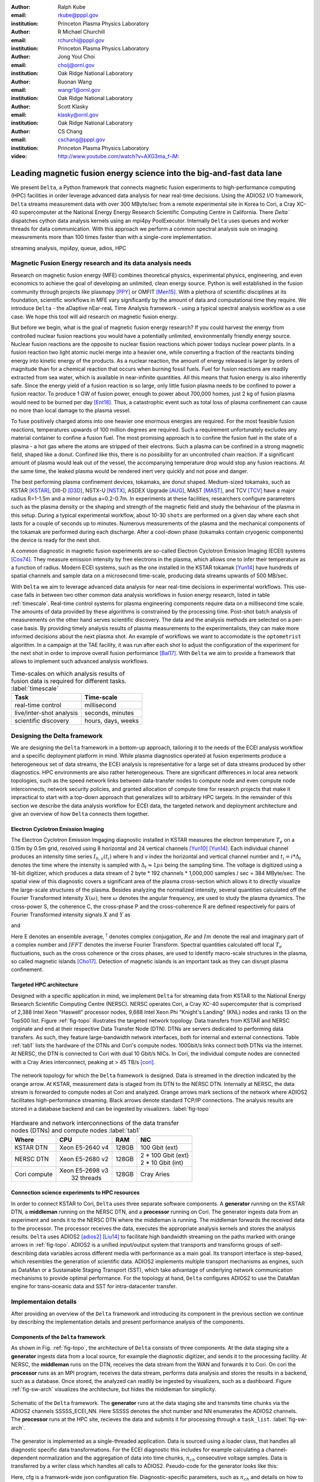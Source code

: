 :author: Ralph Kube
:email: rkube@pppl.gov
:institution: Princeton Plasma Physics Laboratory

:author: R Michael Churchill
:email: rchurchi@pppl.gov
:institution: Princeton Plasma Physics Laboratory

:author: Jong Youl Choi
:email: choij@ornl.gov
:institution: Oak Ridge National Laboratory

:author: Ruonan Wang
:email: wangr1@ornl.gov
:institution: Oak Ridge National Laboratory

:author: Scott Klasky
:email: klasky@ornl.gov
:institution: Oak Ridge National Laboratory

:author: CS Chang
:email: cschang@pppl.gov
:institution: Princeton Plasma Physics Laboratory

:video: http://www.youtube.com/watch?v=AXG3ma_f-iM:

----------------------------------------------------------------------
Leading magnetic fusion energy science into the big-and-fast data lane
----------------------------------------------------------------------

.. class:: abstract

We present ``Delta``, a Python framework that connects magnetic fusion experiments 
to high-performance computing (HPC) facilities in order leverage advanced data analysis for 
near real-time decisions. Using the ADIOS2 I/O framework, ``Delta`` streams measurement data with 
over 300 MByte/sec from a remote experimental site in Korea to Cori, a Cray XC-40 supercomputer at
the National Energy Energy Research Scientific Computing Centre in California. There `Delta`` dispatches
cython data analysis kernels using an mpi4py PoolExecutor. Internally ``Delta`` uses queues and
worker threads for data communication. With this approach we perform a common spectral analysis
suie on imaging measurements more than 100 times faster than with a single-core implementation.


.. class:: keywords

   streaming analysis, mpi4py, queue, adios, HPC


Magnetic Fusion Energy research and its data analysis needs
-----------------------------------------------------------

Research on magnetic fusion energy (MFE) combines theoretical physics, experimental physics,
engineering, and even economics to achieve the goal of developing an unlimited, clean energy source.
Python is well established in the fusion community through projects like plasmapy [PPY]_ or OMFIT
[Men15]_. With a plethora of scientific disciplines at its foundation, scientific workflows in MFE vary
significantly by the amount of data and computational time they require. We introduce ``Delta`` -
the aDaptive nEar-reaL Time Analysis framework - using a typical spectral analysis
workflow as a use case. We hope this tool will aid research on magnetic fusion energy.




But before we begin, what is the goal of magnetic fusion energy research? If you could harvest the
energy from controlled nuclear fusion reactions you would have a potentially unlimited,
environmentally friendly energy source. Nuclear fusion reactions are the opposite to nuclear fission
reactions which power todays nuclear power plants. In a fusion reaction two light atomic nuclei
merge into a heavier one, while converting a fraction of the reactants binding energy into kinetic
energy of the products. As a nuclear reaction, the amount of energy released is larger by orders of
magnitude than for a chemical reaction that occurs when burning fossil fuels. Fuel for fusion
reactions are readily extracted from sea water, which is available in near-infinite quantities. All
this means that fusion energy is also inherently safe. Since the energy yield of a fusion reaction
is so large, only little fusion plasma needs to be confined to power a fusion reactor. To produce 1
GW of fusion power, enough to power about 700,000 homes, just 2 kg of fusion plasma would need to be
burned per day [Ent18]_. Thus, a catastrophic event such as total loss of plasma confinement can
cause no more than local damage to the plasma vessel.


To fuse positively charged atoms into one heavier one enormous energies are required. For the most
feasible fusion reactions, temperatures upwards of 100 million degrees are required. Such a requirement
unfortunately excludes any material container to confine a fusion fuel. The most promising approach
is to confine the fusion fuel in the state of a plasma - a hot gas where the atoms are stripped of
their electrons. Such a plasma can be confined in a strong magnetic field, shaped like a donut. 
Confined like this, there is no possibility for an uncontrolled chain reaction. If a significant 
amount of plasma would leak out of the vessel, the accompanying temperature drop would stop any 
fusion reactions. At the same time, the leaked plasma would be rendered inert very quickly and not
pose and danger.

The best performing plasma confinement devices, tokamaks, are donut shaped. Medium-sized tokamaks,
such as KSTAR [KSTAR]_, DIII-D [D3D]_, NSTX-U [NSTX]_, ASDEX Upgrade [AUG]_, MAST [MAST]_, and TCV
[TCV]_ have a major radius R=1-1.5m and a minor radius a=0.2-0.7m. In experiments at these
facilities, researchers configure parameters such as the plasma density or the shaping and strength
of the magnetic field and study the behaviour of the plasma in this setup. During a typical
experimental workflow, about 10-30 ``shots`` are performed on a given day where each shot lasts for
a couple of seconds up to minutes. Numerous measurements of the plasma and the mechanical components
of the tokamak are performed during each discharge. After a cool-down phase (tokamaks contain
cryogenic components) the device is ready for the next shot. 

A common diagnostic in magnetic fusion experiments are so-called Electron Cyclotron Emission Imaging
(ECEI) systems [Cos74]_. They measure emission intensity by free electrons in the plasma, which
allows one to infer their temperature as a function of radius. Modern ECEI systems, such as the one installed
in the KSTAR tokamak [Yun14]_ have hundreds of spatial channels and sample data on a microsecond
time-scale, producing data streams upwards of 500 MB/sec. 


With ``Delta`` we aim to leverage advanced data analysis for near real-time decisions in 
experimental workflows. This use-case falls in between two other common data analysis workflows in
fusion energy research, listed in table :ref:`timescale`. Real-time control systems for plasma
engineering components require data on a millisecond time scale. The amounts of data provided by
these algorithms is constrained by the processing time. Post-shot batch analysis of measurements on
the other hand serves scientific discovery. The data and the analysis methods are selected on a
per-case basis. By providing timely analysis results of plasma measurements to the experimentalists,
they can make more informed decisions about the next plasma shot. An example of workflows we want 
to accomodate is the ``optometrist`` algorithm. In a campaign at the TAE facility, it was run after
each shot to adjust the configuration of the experiment for the next shot in order to improve overall 
fusion performance [Bal17]_. With ``Delta`` we aim to provide a framework that allows to implement
such advanced analysis workflows.



.. table:: Time-scales on which analysis results of fusion data is required for different tasks.  :label:`timescale`

    +-----------------------------+--------------------+
    |    Task                     | Time-scale         |
    +=============================+====================+
    | real-time control           | millisecond        |
    +-----------------------------+--------------------+
    | live/inter-shot analysis    | seconds, minutes   |
    +-----------------------------+--------------------+
    | scientific discovery        | hours, days, weeks |
    +-----------------------------+--------------------+


Designing the Delta framework
-----------------------------

We are designing the ``Delta`` framework in a bottom-up approach, tailoring it to
the needs of the ECEI analysis workflow and a specific deployment platform in mind. While plasma
diagnostics operated at fusion experiments produce a heterogeneous set of data streams, the ECEI
analysis is representative for a large set of data streams produced by other diagnostics. HPC
environments are also rather heterogeneous. There are significant differences in local area network
topologies, such as the speed network links between data-transfer nodes to compute node and even
compute node interconnects, network security policies, and granted allocation of compute time for
research projects that make it impractical to start with a top-down approach that generalizes will
to arbitrary HPC targets. In the remainder of this section we describe the data analysis workflow for
ECEI data, the targeted network and deployment architecture and give an overview of how ``Delta``
connects them together.

Electron Cyclotron Emission Imaging
^^^^^^^^^^^^^^^^^^^^^^^^^^^^^^^^^^^

The Electron Cyclotron Emission Imgaging diagnostic installed in KSTAR measures the electron
temperature :math:`T_e` on a 0.15m by 0.5m grid, resolved using 8 horizontal and 24 vertical
channels [Yun10]_ [Yun14]_. Each individual channel produces an intensity time series :math:`I_{h,
v}(t_i)` where h and v index the horizontal and vertical channel number and :math:`t_i = i *
\Delta_t` denotes the time where the intensity is sampled with :math:`\Delta_t \approx 1 \mu s`
being the sampling time. The voltage is digitized using a 16-bit digitizer, which produces  a data
stream of 2 byte * 192 channels * 1,000,000 samples / sec = 384 MByte/sec. The spatial view of this
diagnostic covers a significant area of the plasma cross-section which allows it to directly
visualize the large-scale structures of the plasma. Besides analyzing the normalized intensity,
several quantities calculated off the Fourier Transformed intensity :math:`X(\omega)`, here
:math:`\omega` denotes the angular frequency, are used to study the plasma dynamics. The cross-power
S, the coherence C, the cross-phase P and the cross-coherence R are defined respectively for pairs of
Fourier Transformed intensity signals :math:`X` and :math:`Y` as


.. math:: 
   S_{xy}(\omega) = E[F_x(\omega) F_y^{\dagger}(\omega)],
   :label: eq-S
   
   
.. math::
   C_{xy}(\omega) = |S_{xy}(\omega)| / \sqrt{S_{xx}(\omega)} / \sqrt{S_{yy}(\omega)},
   :label: eq-C


.. math::
   P_{xy}(\omega) = arctan(Im(S_{xy}(\omega)) / Re(S_{xy}(\omega)),
   :label: eq-P
   

and

.. math::
   R_{xy}(t) = IFFT(S_{xy}(\omega)).
   :label: eq-R
   

Here E denotes an ensemble average, :math:`^{\dagger}` denotes complex conjugation, :math:`Re` and
:math:`Im` denote the real and imaginary part of a complex number and :math:`IFFT` denotes the
inverse Fourier Transform. Spectral quantities calculated off local :math:`T_e` fluctuations, such
as the cross coherence or the cross phases, are used to identify macro-scale structures in the
plasma, so called magnetic islands [Cho17]_. Detection of magnetic islands is an important task as
they can disrupt plasma confinement.




Targeted HPC architecture
^^^^^^^^^^^^^^^^^^^^^^^^^^

Designed with a specific application in mind, we implement ``Delta`` for streaming data from KSTAR
to the National Energy Research Scientific Computing Centre (NERSC). NERSC operates Cori, a Cray
XC-40 supercomputer that is comprised of 2,388 Intel Xeon "Haswell" processor nodes, 9,688 Intel
Xeon Phi "Knight's Landing" (KNL) nodes and ranks 13 on the Top500 list. Figure :ref:`fig-topo`
illustrates the targeted network topology. Data transfers from KSTAR and NERSC originate and end at
their respective Data Transfer Node (DTN). DTNs are servers dedicated to performing data transfers.
As such, they feature large-bandwidth network interfaces, both for internal and external
connections. Table :ref:`tab1` lists the hardware of the DTNs and Cori's compute nodes. 100Gbit/s
links connect both DTNs via the internet. At NERSC, the DTN is connected to Cori with dual 10 Gbit/s
NICs. In Cori, the individual compute nodes are connected with a Cray Aries interconnect, peaking at
> 45 TB/s [cori]_.

.. figure:: plots/delta_arch.png
   :align: center
   :scale: 40%
   :figclass: w

   The network topology for which the ``Delta`` framework is designed. Data is streamed in the
   direction indicated by the orange arrow. At KSTAR, measurement data is staged from its DTN to
   the NERSC DTN. Internally at NERSC, the data stream is forwarded to compute nodes at Cori 
   and analyzed. Orange arrows mark sections of the network where ADIOS2 facilitates high-performance streaming. Black arrows denote standard TCP/IP connections. The analysis results are stored in a
   database backend and can be ingested by visualizers. :label:`fig-topo`
   

.. table:: Hardware and network interconnections of the data transfer nodes (DTNs) and compute nodes :label:`tab1`
 
    +---------------+--------------------+----------+--------------------------+
    | Where         |   CPU              |    RAM   |  NIC                     |
    +===============+====================+==========+==========================+
    | | KSTAR DTN   | | Xeon E5-2640 v4  | | 128GB  | | 100 Gbit (ext)         |
    +---------------+--------------------+----------+--------------------------+
    | |  NERSC DTN  | | Xeon E5-2680 v2  | | 128GB  | | 2 * 100 Gbit  (ext)    |
    |               |                    |          | | 2 * 10 Gbit  (int)     |
    +---------------+--------------------+----------+--------------------------+
    | | Cori compute| | Xeon E5-2698 v3  |  | 128GB | | Cray Aries             | 
    |               | |  32 threads      |          |                          |
    +---------------+--------------------+----------+--------------------------+




Connection science experiments to HPC resources
^^^^^^^^^^^^^^^^^^^^^^^^^^^^^^^^^^^^^^^^^^^^^^^

In order to connect KSTAR to Cori, ``Delta`` uses three separate software components. A
**generator** running on the KSTAR DTN, a **middleman** running on the NERSC DTN, and a
**processor** running on Cori. The generator ingests data from an experiment and sends it to the
NERSC DTN where the middleman is running. The middleman forwards the received data to the
processor. The processor receives the data, executes the appropriate analysis kernels and stores the
analysis results. ``Delta`` uses ADIOS2 [adios2]_ [Liu14]_ to facilitate high bandwidth streaming
on the paths marked with orange arrows in :ref:`fig-topo`. ADIOS2 is a unified input/output system
that transports and transforms groups of self-describing data variables across different media with
performance as a main goal. Its transport interface is step-based, which resembles the generation of
scientific data. ADIOS2 implements multiple transport mechanisms as engines, such as DataMan or a
Sustainable Staging Transport (SST), which take advantage of underlying network communication
mechanisms to provide optimal performance. For the topology at hand, ``Delta`` configures ADIOS2 to
use the DataMan engine for trans-oceanic data and SST for intra-datacenter transfer.





Implementaion details
---------------------

After providing an overview of the ``Delta`` framework and introducing its component in the previous section
we continue by describing the implementation details and present performance analysis of the components. 




Components of the ``Delta`` framework
^^^^^^^^^^^^^^^^^^^^^^^^^^^^^^^^^^^^^

As shown in Fig. :ref:`fig-topo`, the architecture of ``Delta`` consists of three 
components. At the data staging site a **generator** ingests data from a local source, for example the
diagnostic digitizer, and sends it to the processing facility. At NERSC, the  **middleman**
runs on the DTN, receives the data stream from the WAN and forwards it to Cori. On cori the **processor**
runs as an MPI program, receives the data stream, performs data analysis and stores the results in a backend,
such as a database. Once stored, the analyzed can readily be ingested by visualizers, such as a dashboard. Figure 
:ref:`fig-sw-arch` visualizes the architecture, but hides the middleman for simplicity.


.. figure:: plots/delta-sw-arch.png
   :align: center
   :figclass: w
   :scale: 40%

   Schematic of the ``Delta`` framework. The **generator** runs at the data staging site and
   transmits time chunks via the ADIOS2 channels SSSSS_ECEI_NN. Here SSSSS 
   denotes the shot number and NN enumerates the ADIOS2 channels. The **processor** runs at the
   HPC site, recieves the data and submits it for processing through a ``task_list``. :label:`fig-sw-arch`.




The generator is implemented as a single-threaded application. Data is sourced using a loader class,
that handles all diagnostic specific data transformations. For the ECEI diagnostic this includes for
example calculating a channel-dependent normalization and the aggregation of data into time chunks,
:math:`n_{ch}` consecutive voltage samples. Data is transferred by a writer class which handles all
calls to ADIOS2. Pseudo-code for the generator looks like this:

.. code:: python
   :linenos:

   loader = loader_ecei(cfg["ECEI"])
   writer = writer_gen(cfg["transport_tx"])
   writer.Open()

   batch_gen = loader.batch_generator()
   for batch in batch_gen:
       writer.BeginStep()
       writer.put(batch)
       writer.EndStep()


Here, cfg is a framwork-wide json configuration file. Diagnostic-specific parameters, such as
:math:`n_{ch}` and details on how to calculate data normalization, are stored in the ``ECEI``
section. ADIOS2 parameters for the writer, such as parameters for the IO engine and connection
details are stored in the ``transport_tx`` section. Moving all diagnostic-dependent transformations
into the loader class, the generator code appears diagnostic-agnostic. We note however that in the
current version, the number of generated data batches, which is specific to the ECEI diagnostic,
defines the number of steps. Furthermore, the pseudo-code  example above demonstrates the
step-centered design of the ADIOS2 library. It encapsulates each time chunk in a single time step.

The middleman runs on the NERSC DTN. It forwards data from the generator to the processor.
Using the classes available in ``Delta``, the pseudo-code looks similar to the
generator. But instead of a loader, a reader object is instantiated that consumes the generators
writer stream. This stream is passed to a writer object that sends the stream to the processor.


The processor is run on Cori. It receives an incoming time chunks from an ADIOS2 stream, publishes
them in a queue and submits analysis tasks to a pool of worker threads. As illustrated in
:ref:`fig-sw-arch` a ``reader`` object receives time chunks data. The time chunk data then passed to
``task_list`` objects, which group a series of analysis routines. Pseudo-code for the processor looks
like this

.. code:: python
   :linenos:

   def consume(Q, task_list):
     while True:
        try:
          msg = Q.get(timeout=5.0)
        except queue.Empty:
          break
        task_list.submit(msg)
      Q.task_done()


   def main():
      executor = MPIPoolExecutor(max_workers=NF)
      a2_reader = reader(cfg["transport_rx"])
      reader.Open()
      task_list = task_list_spectral(executor, cfg)

      dq = Queue.Queue()
      workers = []
      for _ in range(n_thr):
         w = threading.Thread(target=consume, 
                              args=(dq, task_list))
         w.start()
         workers.append(w)


      while True:
        stepStatus = reader.BeginStep()
        if stepStatus:
          stream_data = a2_reader.Get(varname)
          dq.put_nowait((stream_data, 
                         reader.CurrentStep()))
          reader.EndStep()
        else:
          break
      
      worker.join()
      dq.join()


To access the many cores available, ``processor`` needs to be run on Cori as an MPI program under
control of ``mpi4py.futures``: ``srun -n NP -m mpi4py.futures processor.py``. The number of MPI ranks
should be approximately equal to the workers requested in the PoolExecutors, ``NP == NF - 1``. 
Then ``a2_reader`` is instantiated with a configuration mirroring the one of the writer. After defining a 
Queue for Inter-process communication a series of worker threads is started. In the main loop ``a2_reader``
consumes the data stream and the data packets are inserted in the queue. The array of worker tasks 
subsequently read data from the queue and dispatch it to the data analysis code.




The actual data analysis code is implemented as cython kernels which are described in a later subsection.
While the low-level implementation of Eqs. (:ref:`eq-S`) - (:ref:`eq-R`) is in cython, ``Delta`` abstracts
them through the ``task`` class. Sans initialization the relevant class methods looks like this:

.. code:: python
   :linenos:

   class task():
   ...
   def calc_and_store(self, data, **kwargs):
     try:
       result = self.kernel(data, **kwargs)
       self.storage_backend.store(data, tidx)
      
   def submit(self, executor, data, tidx):
     ...
     _ = [executor.submit(self.calc_and_store, data, ch_it, tidx) for ch_it in (self.get_dispatch_sequence())]


The call to the analysis kernel happens in ``calc_and_store``. This member function immediately
calls the storage backend and stores the analyzed data. This allows to run the analysis task in a
``fire-and-forget`` way. Implementing analysis and storage as separate functions on the other hand
would introduce dependencies between futures returned ``executor.submit``. Grouping analysis and
storage together on the other hand guarantees that once ``calc_and_store`` returns, the data has
been analyzed and stored.  The member function ``submit`` launches ``calc_and_store`` on an executor
by iterating over ``get_dispatch_sequence()``. This method returns a list of list of channel pairs
:math:`X` and :math:`Y` where each sub-list specifies the range for which a kernel is evaluated.

Since the ECEI analysis tasks for the workflow at hand expect Fourier Transformed data, we add 
another level of abstraction by grouping them in a ``task_list`` class:

.. code:: python
   :linenos:

   from scipy.signal import stft

   class task_list():

   def submit(self, data, tidx):
     fft_future = self.executor.submit(stft, data, **kwargs)

     for task in self.task_list:
       task.submit(self.executor, fft_future.result(), tidx)

Grouping the analysis tasks after the Fourier Transformation further reduces inter-dependencies in
the workflow, i.e. the code only requires one await call. Without grouping the analysis tasks into a
task_list, one may choose to execute the Fourier Transformation in the task_class itself. This
particular choice would for example increase the number of Fourier Transformations by a factor of 4.





Explored alternative architectures
^^^^^^^^^^^^^^^^^^^^^^^^^^^^^^^^^^

``Delta`` utilizes the ``futures`` interface defined in PEP 3148. Since both Cori and ADIOS2 are
designed for MPI applications we use the ``mpi4py`` [mpi4py]_ implementation. Being a standard interface,
other implemenations like ``concurrent.futures`` can readily be used. Note that the reason why calls to
``executor.submit`` are enacpsulated in classes is to pass kernel-dependent keyword arguments. The 
Python Standard Library defines the inerface as :code:`executor.submit(fn, *args **kwargs)`. We are passing 
an executor to the ``submit`` wrapper call and class-specific information is passed to ``kwargs``.

Besides ``mpi4py`` we also explored executing ``task.calc_and_store`` calls on a ``Dask`` [dask]_ cluster.
Exposing ``concurrent.futures``-compatible interface, both libraries can be interchanged with little
work. Running on a single node we found little difference in execution speed. However once the
dask-distributed cluster was deployed on multiple nodes we observed a significant slowdown due to
network traffic overhead. We did not investigate this problem any further.

As an alternative to using a queue with threads, we also explored using asynchronous I/O. In this
scenario, the main task would define a coroutine receiving the data time chunks and a second one
dispatching them to an executor. In our tested implementation, the coroutines would run in a main loop
and communicate via a queue. Our experiments showed no measurable difference against a threaded
implementation. On the other hand, the threaded implementation fits more naturally in the multi-processing
design approach.





Using data analysis codes  ``Delta``
^^^^^^^^^^^^^^^^^^^^^^^^^^^^^^^^^^^^

In a broad sense, data analysis can be described as applying a transformation :math:`F` to
some data :math:`d`,

.. math::
   y = F(d; \lambda_1, \ldots, \lambda_n),
   :label: eq-transf


given some parameters :math:`\lambda_1 \ldots \lambda_n`. Translating the relation between the 
function and the data into an object-oriented setting is not always ambiguous. The approach taken by
packages such as scipy or scikit-learn is to implement a transformation :math:`F` as a class
and interface to data through its member functions. Taking Principal Component Analysis in 
scikit-learn as an example, the default way of applying it to data is 

.. code:: python

   from sklearn.decomposition import PCA 
   X = np.array([...])
   pca = PCA(n_components=2)
   pca.fit(X)

This approach has proven itself useful and is the common way of organizing libraries. ``Delta``
deviates slightly from this approach and calls transformations in the ``calc_and_store`` member
function of the ``task_ecei`` class. The specific kernel to be called is set in the constructor:

.. code:: python
   
   from kernels import kernel_crossphase, kernel_crosspower, ...

   class task():
      def __init__(self, cfg):
         ...
      if (cfg["analysis"] == "cross-phase"):
         self.kernel = kernel_crossphase
      elif (cfg["analysis"] == cross-power"):
         self.kernel = kernel.crosspower

      ...

     def calc_and_store(self, data, ...):
        ...
        result = self.kernel(data, ...)


At the time of writing, ``Delta`` only implements a workflow for ECEi data and this design choice 
minimizes the number of classes present in the framework. Grouping the data analysis methods by 
diagnostic also allows to collectively execute diagnostic-specific pre-transformations that are best
performed after transfer to the processing site. One may wish for example to distribute calculations of
the 18336 channel pairs among multiple instances of ``task_ecei``. This approach lets us seamlessly
do that. Once the requirements and use cases have stabilized we will explore suitable generalizations
such as object factories for the ``task_list`` class.

In summary, the architecture of ``Delta`` implements data streaming using time-stepping interface of
ADIOS2 and data analysis using PEP 3148 compatible executors. In order to increase performance we
choose to use two PoolExecutors and to group all analysis tasks. The first executor is available for
Fourier Transformations of the the input data for the entire analysis task group. The second pool
executor is available for running the analysis kernels and immediate storage of the results. 


Performance analysis
--------------------

The ``Delta`` framework aims to facilitate near real-time intra-shot data analysis by leveraging
remote HPC resources. While the overall performance of the framework can be measured by the walltime
of the analysis workflow at hand, the complex composition of the framework requires to understand
the performance of its building blocks. Referring to figure :ref:`fig-sw-arch`, both the ADIOS2
communication performance, the asynchronous receive-publish-submit strategy of the processor, and
the speed of the individual analysis kernels contribute to the workflow walltime. Furthermore, the
workflow walltime may also be sensitive to how the different components of the framework interact.
For example, even though the processor design aims to facilitate high-velocity data streams by using
queues and multiple worker threads, the data streams may still significantly affect the performance.
Given these considerations we start be investigating the performance of individual components in
this section and finally investigate the performance of the framework on the ECEI workflow.


Performance of the WAN connections
^^^^^^^^^^^^^^^^^^^^^^^^^^^^^^^^^^


To measured the practically available bandwidth between the KSTAR and NERSC DTNs using iperf3
[iperf]_.
Multiple data streams are often necessary to exhaust high-bandwidth networks. Varying the number of
senders from 1 to 8, we measure data transfer rates from 500 MByte/sec using 1 process up to a peak
rate of 1500 MByte/sec using 8 processes, shown in Figure :ref:`kstar-dtn-xfer`. Using 1 thread we
find that the data transfer rate is approximately 500 MByte/sec with little variation throughout the
benchmark. Running the 2 and 4 process benchmark we see initial transfer rates of more than 1000
MByte/sec. After about 5 to 8 seconds, TCP observes network congestion and falls back to fast
recovery mode where the transfer rates increase to the approximately the initial transfer rates
until the end of the benchmark run. The 8 process benchmark shows a qualitatively similar behaviour
but the congestion avoidance starts at approximately 15 seconds where the transfer enters a fast
recovery phase.

.. figure:: plots/kstar_dtn_xfer.png
   :scale: 100%
   :figclass: h

   Data transfer rates between the KSTAR and NERSC DTNs measured using iperf3
   using 1, 2, 4, and 8 processes :label:`kstar-dtn-xfer`

While we measured the highest bandwidth for the 8 process transfer, ``Delta`` currently only implements 
data transfers with a single writer process.


Data Analysis Kernels 
^^^^^^^^^^^^^^^^^^^^^

Foreshadowed in the code-example above, ``Delta`` implements data analysis routines as computational
kernels. These are implemented in cython to circumvent the global interpreter lock and utilize 
multiple cores. For example the coherence :math:`C`, Eq. (:ref:`eq-C`), is implemented as


.. code:: python

  @cython.boundscheck(False)
  @cython.wraparound(False)
  @cython.cdivision(True)
  def kernel_coherence_64_cy(cnp.ndarray[cnp.complex128_t, 
                                         ndim=3] data, 
                                         ch_it, 
                                         fft_config):
      cdef size_t num_idx = len(ch_it)      # Length of index array
      cdef size_t num_fft = data.shape[1]   # Number of fft frequencies
      cdef size_t num_bins = data.shape[2]  # Number of ffts
      cdef size_t ch1_idx, ch2_idx
      cdef size_t idx, nn, bb # Loop variables
      cdef double complex Sxx, Syy, _tmp
      
      cdef cnp.ndarray[cnp.uint64_t, ndim=1] ch1_idx_arr =
         np.array([int(ch_pair.ch1.idx()) for ch_pair in ch_it], 
                  dtype=np.uint64)
      cdef cnp.ndarray[cnp.uint64_t, ndim=1] ch2_idx_arr = 
         np.array([int(ch_pair.ch2.idx()) for ch_pair in ch_it], 
                  dtype=np.uint64)
      cdef cnp.ndarray[cnp.float64_t, ndim=2] result = 
         np.zeros([num_idx, num_fft], dtype=np.float64)

      with nogil: 
          for idx in prange(num_idx, schedule=static):
              ch1_idx = ch1_idx_arr[idx]
              ch2_idx = ch2_idx_arr[idx]
  
              for nn in range(num_fft):
                  _tmp = 0.0
                  for bb in range(num_bins):
                      Sxx = data[ch1_idx, nn, bb] * 
                        conj(data[ch1_idx, nn, bb])
                      Syy = data[ch2_idx, nn, bb] * 
                        conj(data[ch2_idx, nn, bb])
                      _tmp +=  data[ch1_idx, nn, bb] * 
                               conj(data[ch2_idx, nn, bb]) / 
                               csqrt(Sxx * Syy)
  
                  result[idx, nn] = creal(cabs(_tmp)) 
                                   / num_bins
      return(result) 

The arguments passed to the kernel are the three-dimensional array of Fourier Coefficients,
``ch_it`` - an iterator over the channel lists, and ``fft_config`` - a dictionary of parameters used 
for the Fourier Transformation. While the data stream produced by the ECEi diagnostic is only 
two-dimensional, ``fft_data`` is three-dimensional as we use a Short Time Fourier Transformation.
The second argument ``ch_it`` is an iterator over a list of channel pairs, defining linear index pairs 
for the channels :math:`X` and :math:`Y` for which to calculate :math:`C`. After defining the output
array and temporary data, the kernel opens a section where it discards the global interpreter lock.
This is crucial for executing the enclosed section with multiple threads.

The ranges of the three for loops within these section decrease by order of magnitude. 
For the full ECEI dataset, ``ch_it`` spans 18336 distinct channel pairs, 512 to 1024 Fourier 
Coefficients are calculated for a total of 19 to 38 sliding window bins. After each for-loop header we
instruct to cache data. Additionally, the channel pairs in ``ch_it`` are a tuple of integers and sorted
by the first item. These measures allow to better utilize the CPU cache. 

.. figure:: plots/kernel_performance.png
   :scale: 100%

   Runtime of the multi-threaded kernels for coherence :math:`C`, cross-power :math:`S` and cross-phase :math:`P` compared against numpy implementations. :label:`kernel-perf`

Figure :ref:`kernel-perf` demonstrates a strong scaling of the kernels calculating Eqs.(:ref:`eq-S`) - (ref:`eq-R`)
for up to 16 threads. Using more 32 threads results in sub-linear speedup. We note here that this benchmark was
performed on a single Cori compute node with 32 cores and 64 threads. 



Performance of the ECEI workflow
^^^^^^^^^^^^^^^^^^^^^^^^^^^^^^^^

After having benchmarked the performance of individual components we continue by benchmarking the performance 
of ``Delta`` on the entire ECEI analysis workflow. The task at hand is to calculate Eqs.(:ref:`eq-S`) - (:ref:`eq-R`) 
for 18836 unique channel pairs per time chunk. Each time chunk consists of 10,000 samples for 192 individual
channels. A total of 500 time chunks are to be processed, for a total of about 5 GByte of data.

The performance of ``Delta`` depends on the individual performance of multiple components, such as ADIOS data streaming,
the queues, the spawning of processes and data communication in PoolExecutors, and their interplay with one another.
To better understand this complex scenario

To better understand the interplay of the individual framework compoments and the performance of the
design choices, we benchmark the runtime of the ``Delta`` ECEI workflow in three scenarios. In the
``file`` scenario, the processor reads data from a local ADIOS BP4 file. No data is streamed. In the
``2-node`` scenario, data is streamed from the NERSC DTN to Cori using the ADIOS2 DataMan backend.
In the ``3-node`` scenario, data is streamed from the KSTAR DTN to the NERSC DTN and forwared to
Cori. The ``2``- and ``3-node`` scenario use ADIOS2 DataMan engine. 

As performance metrics we list the Data bandwidth, defined as the I/O velocity when reading
from disk in the ``file`` scenario, the average network bandwidth for data transfers from the NERSC
DTN to Cori in the ``2-node`` scenario and as the average achieved network bandwidth for data
transfers from the KSTAR DTN to the NERSC DTN in the ``3-node scenario``. We also list the Walltime,
the number of processed time chunks and the average Walltime per time chunk. All runs are performed
on an allocation using 32 Cori nodes partitioned into 128 MPI ranks with 16 Threads each for a total
of 2048 CPU cores.


.. table:: Performance metrics for the ECEI workflow in different configurations. :label:`walltimes`

    +-------------+-------------------+-----------+-----------+----------+
    | Scenario    | Data bandwidth    | Walltime  | processed | Average  |
    +=============+===================+===========+===========+==========+
    | file        | 350 MByte/sec     | 352s      | 500       | 0.70s    |
    +-------------+-------------------+-----------+-----------+----------+
    | 2-node      | 250 MByte/sec     | 221s      | 318       | 0.69s    |
    +-------------+-------------------+-----------+-----------+----------+
    | 3-node      | 123 MByte/sec     | 148s      | 193       | 0.77s    |
    +-------------+-------------------+-----------+-----------+----------+




The walltime for the file-based workflow is 352s, about 221s for the 2-node scenario and 148s for the
3-node scenario. Since we are using the DataMan engine, some packet loss is expected due to implementation
details. Dividing the Walltime by the number of processed time chunks, all three scenarios perform about
equally well. 

Figure :ref:`delta-perf-queue` shows the average time that a time chunk is enqueued by the processor. Here
all three scenarios show a similar trend - the amount of time a time chunk is enqueued increases with 
the time it is enqueued. This is expected, as the data transfer rate from the source to the queue is faster
than from the PoolExecutor to the storage backend. In other words, data transfer is faster than compute.
Note that the ``file`` scenario shows a sudden drop in time enqueued at :math:`n_{\mathrm{ch}} \approx 100`. 
We do not know the reason for this behaviour.

.. figure:: plots/performance_time_subcon.png
   :scale: 100%

   Horizontal bars mark the time that the time chunk data is enqueued by the processor. The color legend is shown in Figure 6 :label:`delta-perf-queue`

As a time chunk data are dequeued, they are subject to a STFT. Figure :ref:`delta-fft-tstart` shows the start end end times
of the STFTs for the individual time chunk data. The beginning of each horizontal bar indicates where the STFT with the
time chunk data is submitted on **executor** and the length of each bar denotes the time it takes to execute the STFT.
Common for all three scenarios is that the STFTs with the longest execution time are the ones for the first time chunks
received. Also, the majority of the STFTs is executed about less than one second. Figure
:ref:delta-fft-perf` shows the distribution of STFT execution times for each scenario. This confirms that some outlier
executuion times are larger than 10 seconds while the majority is performed in about less than one second. Experiments 
on Cori show that the STFT routine when directly called and with the same parameters and data as used here takes
about 0.15 seconds. On average the STFT when called from the streaming workflow is slower by a factor of 6. 


.. figure:: plots/performance_fft.png
   :scale: 100%

   Horizontal bars mark the during which the STFT for each time chunk data is executed :label:`delta-fft-tstart`


Finally, Figures :ref:`delta-perf-file`, :ref:`delta-perf-2node` and :ref:`delta-perf-3node` show the utilization of
the MPI ranks over time. The MPI ranks execute the STFT and analysis kernels, the figures only show the time 
where analysis kernels are executed. All three scenarios show a low usage of available MPI ranks, approximately 16 - 20
in the beginning of the run. After all time chunks are dequeued and Fourier transformed, all available MPI ranks are
used. Color encodes the different analysis kernels. For example, green bars show time time at which a cross-correlation
kernel is executed. The majority of the compuation time is consumed by cross-correlation kernels. This observation 
agrees with the performance analysis that showed that the cross-correlation kernel is the most time consuming. 


.. figure:: plots/mpirank_utilization_file.png
   :scale: 100%
    
   MPI rank utilization for the ``file`` scenario. Colored bars mark the execution time of analysis kernels. Blue bars denote cross-phase, orange bars denote cross-power, green bars denote cross-correlation and red bars denote coherence. 



.. figure:: plots/mpirank_utilization_2node.png
   :scale: 100% 

   MPI rank utilization for the ``2-node`` scenario. The color encoding of the analysis kernels is the same as in Figure 7 :label:`delta-perf-2node`

.. figure:: plots/mpirank_utilization_3node.png
   :scale: 100%

   MPI rank utilization for the ``3-node`` scenario. The color encoding of the analysis kernels is the same as in Figure 7 :label:`delta-perf-2node`





Conclusions and future work
---------------------------

We have demonstrated that ``Delta`` can facilitate near real-time analysis of high-velocity
streaming data. In our experiments we achieved streaming rates of about 350 MByte/sec and execute an
ECEI analysis workflow in less than 4 minutes. Using a single-core pure python implementation this
would take about 4 hours. Using ADIOS2 we manage to utilize about 70% of the measured bandwidth for 
data streaming. Using mpi4py PoolExecutors allows us to utilize HPC compute resources in a flexible
way, as required for streaming workflows where data packets may arrive intermittent.
In the current form, there are multiple shortcomings of the framework that need to be addressed.
Firstly, the DataMan engine received an experimental feature to mitigate packet loss. Secondly, implementation details
of MPI on Cori limit us to using only a single PoolExecutor. We are planning to investigate the
performance when separating the execution space of the STFT and the analysis kernels. Thirdly, the
framework will be generalized in order to facilitate other data analysis tasks. Finally, we are working 
on adapting ``Delta`` for next generation HPC facilities which rely heavily on graphical processing units
to provide their maximum compute power.
Another issue we plan on addressing is to make ``Delta`` more adaptive. While using federated data
analysis resources is useful, it may not be worthwhile to perform this analysis be default. As such,
a machine-learning based decision process may be implemented that governs the level of detail with
which certain data sources may be analyzed.





Acknowledgements
----------------
The authors would like to acknowledge the excellent technical support from engineers and developers
at the National Energy Research Scientific Computing Center in developing delta. This work used
resources of the National Energy Research Scientific Computing Center (NERSC), a U.S. DOE Office of
Science User Facility operated under Contract No. DE-AC02-05CH11231.


References
----------

.. [PPY] https://www.plasmapy.org

.. [Men15] O. Meneghini, S.P. Smith, L.L. Lao et al. *Integrated modeling applications for tokamak experiments with OMFIT*
         Nucl. Fusion **55** 083008 (2015)

.. [Ent18] S. Entler, J. Horacek, T. Dlouhy and V. Dostal *Approximation of the economy of fusion energy*
           Energy 152 p. 489 (2018)

.. [D3D] DIII-D http://www.ga.com/diii-d

.. [NSTX] NSTX https://www.pppl.gov/nstx

.. [KSTAR] KSTAR Tokamak https://www.nfri.re.kr/kor/index

.. [AUG] ASDEX Upgrade https://www.ipp.mpg.de/16195/asdex

.. [MAST] Mega Amp Spherical Tokamak https://ccfe.ukaea.uk/research/mast-upgrade/

.. [TCV] https://www.epfl.ch/research/domains/swiss-plasma-center/research/tcv/research_tcv_tokamak/

.. [Cos74] A.E Costley, R.J. Hastie, J.W.M. Paul, and J. Chamberlain *Electron Cyclotron Emission from a Tokamak Plasma: Experiment and Theory*
           Phys. Rev. Lett. 33 p. 758 (1974).

.. [Yun14] G.S. Yun, W. Lee, M.J. Choi et al. *Quasi 3D ECE imaging system for study of MHD instabilities in KSTAR*
           Rev. Sci. Instr. 85 11D820 (2014)
           http://dx.doi.org/10.1063/1.4890401

.. [Bal17] E.A. Baltz, E. Trask, M. Binderbauer et al. *Achievement of Sustained Net Plasma Heating in a Fusion Experiment with the Optometrist Algorithm*
           Sci. Reports 6425 (2017)
           https://doi.org/10.1038/s41598-017-06645-7

.. [Bel18] V. A. Belyakov and A. A. *Kavin Fundamentals of Magnetic Thermonuclear Reactor Design*
           Chapter 8 Woodhead Publishing Series in Energy

.. [Yun10] G. S. Yun, W. Lee, M. J. Choi et al. *Development of KSTAR ECE imaging system for measurement of temperature fluctuations and edge density fluctuations*
           Rev. Sci. Instr. 81 10D930 (2010)
           https://dx.doi.org/10.1063/1.3483209

.. [Cho17] M. J. Choi, J. Kim, J.-M. Kwon et al. *Multiscale interaction between a large scale magnetic island and small scale turbulence*
           Nucl. Fusion **57** 126058 (2017)
           https://doi.org/10.1088/1741-4326/aa86fe

.. [cori] https://docs.nersc.gov/systems/cori/

.. [nerscdtn] https://docs.nersc.gov/systems/dtn/

.. [iperf] https://iperf.fr

.. [adios2] https://adios2.readthedocs.io/en/latest/index.html

.. [Liu14] Q. Liu, J. Logan, Y. Tian et al. *Hello ADIOS: the challenges and lessons of developing leadership class I/O frameworks*
           Concurrency Computat.: Pract. Exper. **26** 1453-1473 (2014).

.. [PEP3148] https://www.python.org/dev/peps/pep-3148/

.. [mpi4py] https://mpi4py.readthedocs.io/en/stable/

.. [dask] https://dask.org

.. [FFT] G. Heinzel, A. Rüdiger, R. Schilling, *Spectrum and spectral density estimation by the Discrete Fourier transform (DFT), including a comprehensive list of window functions and some new flat-top windows*
         Max Planck Institute für Gravitationsphysik (Albert-Einstein-Institut) Feb. 2002